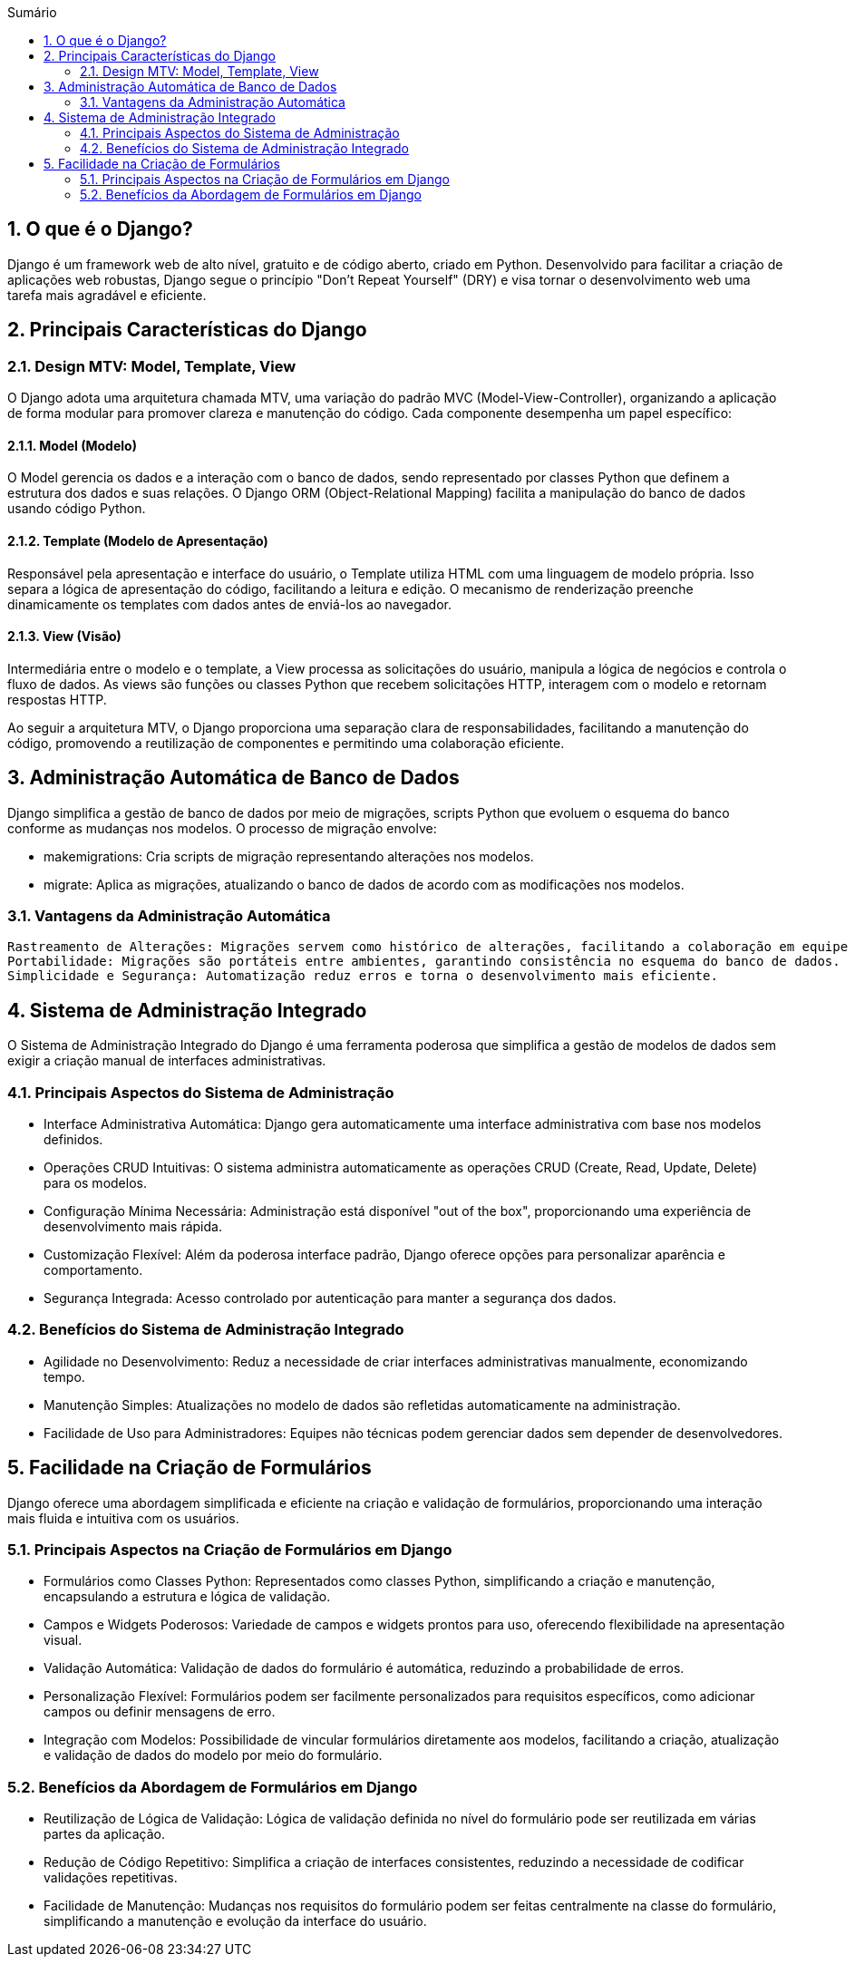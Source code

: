 //caminho padrão para imagens
:imagesdir: images
:figure-caption: Figura
:doctype: book

//gera apresentacao
//pode se baixar os arquivos e add no diretório
:revealjsdir: https://cdnjs.cloudflare.com/ajax/libs/reveal.js/3.8.0

//GERAR ARQUIVOS
//make slides
//make ebook

//Estilo do Sumário
:toc2: 
//após os : insere o texto que deseja ser visível
:toc-title: Sumário
:figure-caption: Figura
//numerar titulos
:numbered:
:source-highlighter: highlightjs
:icons: font
:chapter-label:
:doctype: book
:lang: pt-BR
//3+| mesclar linha tabela

== O que é o Django? ==

Django é um framework web de alto nível, gratuito e de código aberto, criado em Python. Desenvolvido para facilitar a criação de aplicações web robustas, Django segue o princípio "Don't Repeat Yourself" (DRY) e visa tornar o desenvolvimento web uma tarefa mais agradável e eficiente.

== Principais Características do Django ==

=== Design MTV: Model, Template, View ===

O Django adota uma arquitetura chamada MTV, uma variação do padrão MVC (Model-View-Controller), organizando a aplicação de forma modular para promover clareza e manutenção do código. Cada componente desempenha um papel específico:

==== Model (Modelo) ====

O Model gerencia os dados e a interação com o banco de dados, sendo representado por classes Python que definem a estrutura dos dados e suas relações. O Django ORM (Object-Relational Mapping) facilita a manipulação do banco de dados usando código Python.

==== Template (Modelo de Apresentação) ====

Responsável pela apresentação e interface do usuário, o Template utiliza HTML com uma linguagem de modelo própria. Isso separa a lógica de apresentação do código, facilitando a leitura e edição. O mecanismo de renderização preenche dinamicamente os templates com dados antes de enviá-los ao navegador.

==== View (Visão) ====

Intermediária entre o modelo e o template, a View processa as solicitações do usuário, manipula a lógica de negócios e controla o fluxo de dados. As views são funções ou classes Python que recebem solicitações HTTP, interagem com o modelo e retornam respostas HTTP.

Ao seguir a arquitetura MTV, o Django proporciona uma separação clara de responsabilidades, facilitando a manutenção do código, promovendo a reutilização de componentes e permitindo uma colaboração eficiente.

== Administração Automática de Banco de Dados ==

Django simplifica a gestão de banco de dados por meio de migrações, scripts Python que evoluem o esquema do banco conforme as mudanças nos modelos. O processo de migração envolve:

    - makemigrations: Cria scripts de migração representando alterações nos modelos.
    - migrate: Aplica as migrações, atualizando o banco de dados de acordo com as modificações nos modelos.

=== Vantagens da Administração Automática ===

    Rastreamento de Alterações: Migrações servem como histórico de alterações, facilitando a colaboração em equipe e reversão de mudanças.
    Portabilidade: Migrações são portáteis entre ambientes, garantindo consistência no esquema do banco de dados.
    Simplicidade e Segurança: Automatização reduz erros e torna o desenvolvimento mais eficiente.

== Sistema de Administração Integrado ==

O Sistema de Administração Integrado do Django é uma ferramenta poderosa que simplifica a gestão de modelos de dados sem exigir a criação manual de interfaces administrativas.

=== Principais Aspectos do Sistema de Administração ===

- Interface Administrativa Automática: Django gera automaticamente uma interface administrativa com base nos modelos definidos.

- Operações CRUD Intuitivas: O sistema administra automaticamente as operações CRUD (Create, Read, Update, Delete) para os modelos.

- Configuração Mínima Necessária: Administração está disponível "out of the box", proporcionando uma experiência de desenvolvimento mais rápida.

- Customização Flexível: Além da poderosa interface padrão, Django oferece opções para personalizar aparência e comportamento.

- Segurança Integrada: Acesso controlado por autenticação para manter a segurança dos dados.

=== Benefícios do Sistema de Administração Integrado ===

- Agilidade no Desenvolvimento: Reduz a necessidade de criar interfaces administrativas manualmente, economizando tempo.
- Manutenção Simples: Atualizações no modelo de dados são refletidas automaticamente na administração.
- Facilidade de Uso para Administradores: Equipes não técnicas podem gerenciar dados sem depender de desenvolvedores.

== Facilidade na Criação de Formulários ==

Django oferece uma abordagem simplificada e eficiente na criação e validação de formulários, proporcionando uma interação mais fluida e intuitiva com os usuários.

=== Principais Aspectos na Criação de Formulários em Django ===

- Formulários como Classes Python: Representados como classes Python, simplificando a criação e manutenção, encapsulando a estrutura e lógica de validação.

- Campos e Widgets Poderosos: Variedade de campos e widgets prontos para uso, oferecendo flexibilidade na apresentação visual.

- Validação Automática: Validação de dados do formulário é automática, reduzindo a probabilidade de erros.

- Personalização Flexível: Formulários podem ser facilmente personalizados para requisitos específicos, como adicionar campos ou definir mensagens de erro.

- Integração com Modelos: Possibilidade de vincular formulários diretamente aos modelos, facilitando a criação, atualização e validação de dados do modelo por meio do formulário.

=== Benefícios da Abordagem de Formulários em Django ===

- Reutilização de Lógica de Validação: Lógica de validação definida no nível do formulário pode ser reutilizada em várias partes da aplicação.
- Redução de Código Repetitivo: Simplifica a criação de interfaces consistentes, reduzindo a necessidade de codificar validações repetitivas.
- Facilidade de Manutenção: Mudanças nos requisitos do formulário podem ser feitas centralmente na classe do formulário, simplificando a manutenção e evolução da interface do usuário.